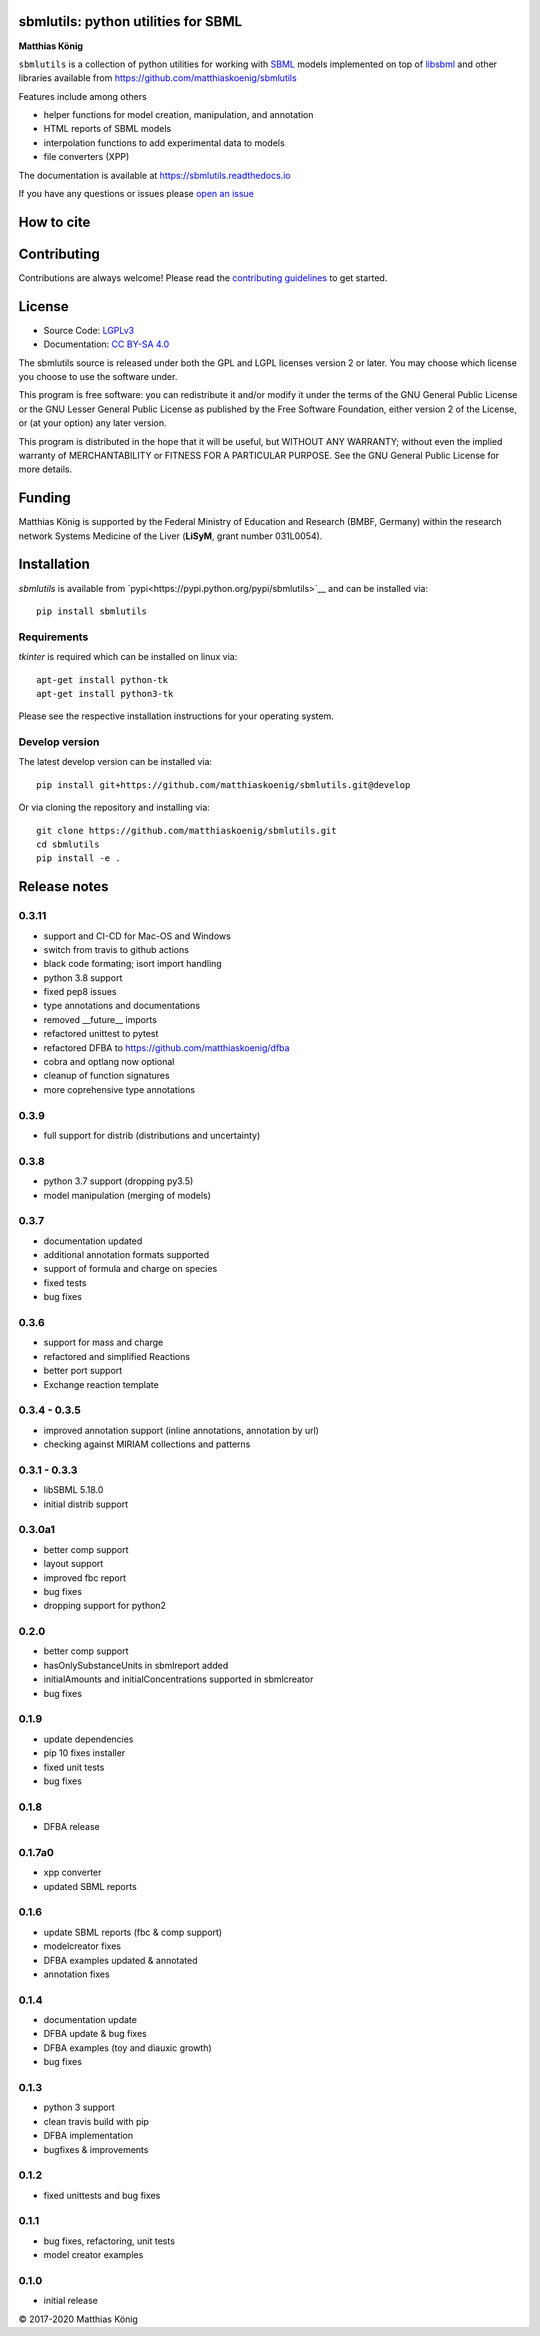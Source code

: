 .. image:: ./docs_builder/images/sbmlutils-logo-small.png
   :height: 40px
   :align: left
   :alt: sbmlutils logo

sbmlutils: python utilities for SBML
====================================

.. image:: https://img.shields.io/pypi/v/sbmlutils.svg
   :target: https://pypi.org/project/sbmlutils/
   :alt: Current PyPI Version

.. image:: https://img.shields.io/pypi/pyversions/sbmlutils.svg
   :target: https://pypi.org/project/sbmlutils/
   :alt: Supported Python Versions

.. image:: https://img.shields.io/pypi/l/cobra.svg
   :target: https://www.gnu.org/licenses/old-licenses/lgpl-2.0.html
   :alt: GNU Lesser General Public License 2 or later

.. image:: https://github.com/matthiaskoenig/sbmlutils/workflows/CI-CD/badge.svg
   :target: https://github.com/sbmlutils/sbmlutils/workflows/CI-CD
   :alt: GitHub Actions CI/CD Status

.. image:: https://codecov.io/gh/matthiaskoenig/sbmlutils/branch/develop/graph/badge.svg
   :target: https://codecov.io/gh/matthiaskoenig/sbmlutils
   :alt: Codecov

.. image:: https://readthedocs.org/projects/cobrapy/badge/?version=latest
   :target: https://sbmlutils.readthedocs.io/en/latest/?badge=latest
   :alt: Documentation Status

.. image:: https://zenodo.org/badge/55952847.svg
   :target: https://zenodo.org/badge/latestdoi/55952847
   :alt: Zenodo DOI

.. image:: https://img.shields.io/badge/code%20style-black-000000.svg
   :target: https://github.com/ambv/black
   :alt: Black

**Matthias König**

.. image:: ./docs_builder/images/orcid.png
   :height: 15px
   :align: left
   :alt: orcid
   :target: https://orcid.org/0000-0003-1725-179X

``sbmlutils`` is a collection of python utilities for working with
`SBML <http://www.sbml.org>`__ models implemented on top of
`libsbml <http://sbml.org/Software/libSBML>`__ and other libraries
available from https://github.com/matthiaskoenig/sbmlutils

Features include among others

-  helper functions for model creation, manipulation, and annotation
-  HTML reports of SBML models
-  interpolation functions to add experimental data to models
-  file converters (XPP)

The documentation is available at https://sbmlutils.readthedocs.io

If you have any questions or issues please 
`open an issue <https://github.com/matthiaskoenig/sbmlutils/issues>`__

How to cite
===========
.. image:: https://zenodo.org/badge/55952847.svg
   :target: https://zenodo.org/badge/latestdoi/55952847
   :alt: Zenodo DOI

Contributing
============

Contributions are always welcome! Please read the `contributing guidelines
<https://github.com/sbmlutils/blob/devel/CONTRIBUTING.rst>`__ to
get started.

License
=======

* Source Code: `LGPLv3 <http://opensource.org/licenses/LGPL-3.0>`__
* Documentation: `CC BY-SA 4.0 <http://creativecommons.org/licenses/by-sa/4.0/>`__

The sbmlutils source is released under both the GPL and LGPL licenses version 2 or
later. You may choose which license you choose to use the software under.

This program is free software: you can redistribute it and/or modify it under
the terms of the GNU General Public License or the GNU Lesser General Public
License as published by the Free Software Foundation, either version 2 of the
License, or (at your option) any later version.

This program is distributed in the hope that it will be useful, but WITHOUT ANY
WARRANTY; without even the implied warranty of MERCHANTABILITY or FITNESS FOR A
PARTICULAR PURPOSE. See the GNU General Public License for more details.

Funding
=======
Matthias König is supported by the Federal Ministry of Education and Research (BMBF, Germany)
within the research network Systems Medicine of the Liver (**LiSyM**, grant number 031L0054).


Installation
============
`sbmlutils` is available from `pypi<https://pypi.python.org/pypi/sbmlutils>`__ and 
can be installed via:: 

    pip install sbmlutils

Requirements
------------
`tkinter` is required which can be installed on linux via::

    apt-get install python-tk
    apt-get install python3-tk

Please see the respective installation instructions for your operating system.

Develop version
---------------
The latest develop version can be installed via::

    pip install git+https://github.com/matthiaskoenig/sbmlutils.git@develop

Or via cloning the repository and installing via::

    git clone https://github.com/matthiaskoenig/sbmlutils.git
    cd sbmlutils
    pip install -e .

Release notes
=============

0.3.11
---------
* support and CI-CD for Mac-OS and Windows
* switch from travis to github actions
* black code formating; isort import handling
* python 3.8 support
* fixed pep8 issues
* type annotations and documentations
* removed __future__ imports
* refactored unittest to pytest
* refactored DFBA to https://github.com/matthiaskoenig/dfba
* cobra and optlang now optional
* cleanup of function signatures
* more coprehensive type annotations

0.3.9
---------
* full support for distrib (distributions and uncertainty)

0.3.8
---------
* python 3.7 support (dropping py3.5)
* model manipulation (merging of models)

0.3.7
---------
* documentation updated
* additional annotation formats supported
* support of formula and charge on species
* fixed tests
* bug fixes

0.3.6
---------
* support for mass and charge
* refactored and simplified Reactions
* better port support
* Exchange reaction template

0.3.4 - 0.3.5
---------
* improved annotation support (inline annotations, annotation by url)
* checking against MIRIAM collections and patterns

0.3.1 - 0.3.3
---------
* libSBML 5.18.0
* initial distrib support

0.3.0a1
---------
* better comp support
* layout support
* improved fbc report
* bug fixes
* dropping support for python2

0.2.0
---------
* better comp support
* hasOnlySubstanceUnits in sbmlreport added
* initialAmounts and initialConcentrations supported in sbmlcreator
* bug fixes

0.1.9
---------
* update dependencies
* pip 10 fixes installer
* fixed unit tests
* bug fixes

0.1.8
---------
* DFBA release

0.1.7a0
---------
* xpp converter
* updated SBML reports

0.1.6
---------
* update SBML reports (fbc & comp support)
* modelcreator fixes
* DFBA examples updated & annotated
* annotation fixes

0.1.4
---------
* documentation update
* DFBA update & bug fixes
* DFBA examples (toy and diauxic growth)
* bug fixes

0.1.3
---------
* python 3 support
* clean travis build with pip
* DFBA implementation
* bugfixes & improvements

0.1.2
---------
* fixed unittests and bug fixes

0.1.1
---------
* bug fixes, refactoring, unit tests
* model creator examples

0.1.0
---------
* initial release


© 2017-2020 Matthias König
